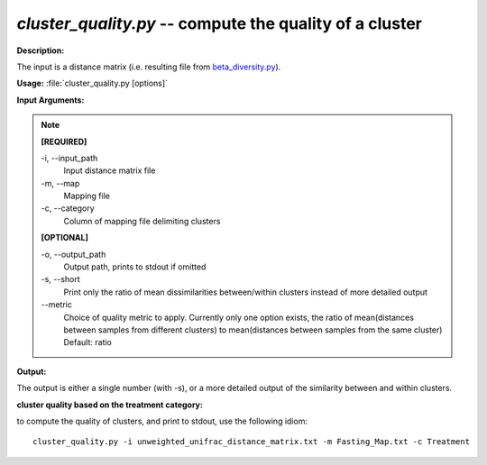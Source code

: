 .. _cluster_quality:

.. index:: cluster_quality.py

*cluster_quality.py* -- compute the quality of a cluster
^^^^^^^^^^^^^^^^^^^^^^^^^^^^^^^^^^^^^^^^^^^^^^^^^^^^^^^^^^^^^^^^^^^^^^^^^^^^^^^^^^^^^^^^^^^^^^^^^^^^^^^^^^^^^^^^^^^^^^^^^^^^^^^^^^^^^^^^^^^^^^^^^^^^^^^^^^^^^^^^^^^^^^^^^^^^^^^^^^^^^^^^^^^^^^^^^^^^^^^^^^^^^^^^^^^^^^^^^^^^^^^^^^^^^^^^^^^^^^^^^^^^^^^^^^^^^^^^^^^^^^^^^^^^^^^^^^^^^^^^^^^^^

**Description:**

The input is a distance matrix (i.e. resulting file from `beta_diversity.py <./beta_diversity.html>`_).


**Usage:** :file:`cluster_quality.py [options]`

**Input Arguments:**

.. note::

	
	**[REQUIRED]**
		
	-i, `-`-input_path
		Input distance matrix file
	-m, `-`-map
		Mapping file
	-c, `-`-category
		Column of mapping file delimiting clusters
	
	**[OPTIONAL]**
		
	-o, `-`-output_path
		Output path, prints to stdout if omitted
	-s, `-`-short
		Print only the ratio of mean dissimilarities between/within clusters instead of more detailed output
	`-`-metric
		Choice of quality metric to apply. Currently only one option exists, the ratio of mean(distances between samples from different clusters) to mean(distances between samples from the same cluster) Default: ratio


**Output:**

The output is either a single number (with -s), or a more detailed output of the similarity between and within clusters.


**cluster quality based on the treatment category:**

to compute the quality of clusters, and print to stdout, use the following idiom:

::

	cluster_quality.py -i unweighted_unifrac_distance_matrix.txt -m Fasting_Map.txt -c Treatment


